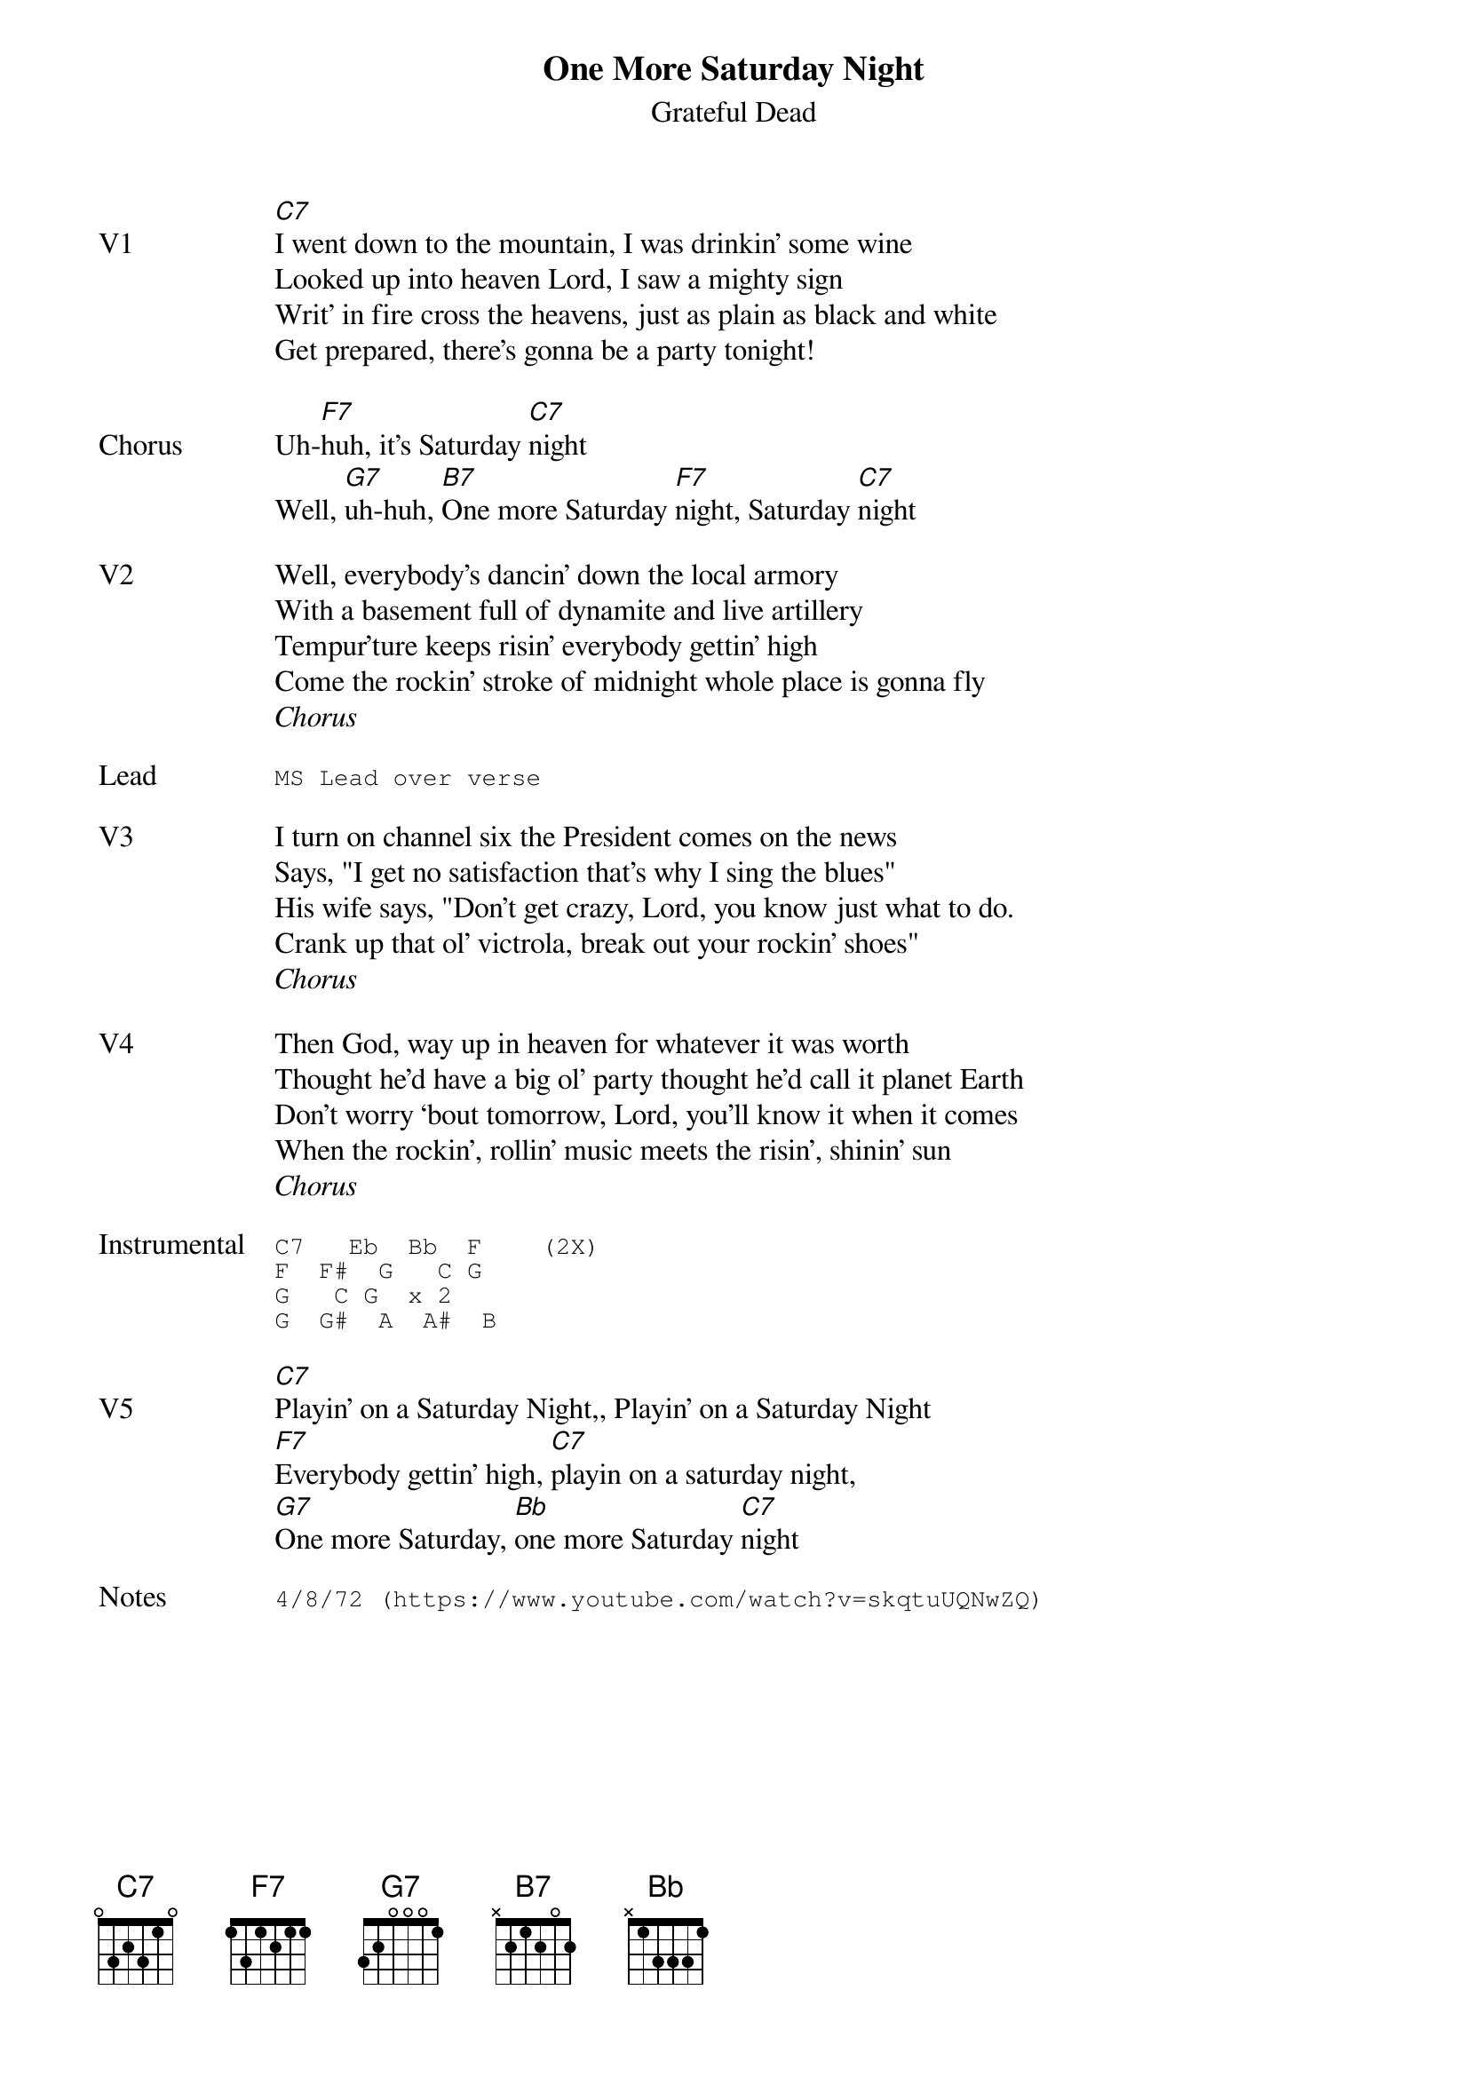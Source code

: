 {t:One More Saturday Night}
{st:Grateful Dead}
{key: C}
{tempo: 164}

{sov: V1}
[C7]I went down to the mountain, I was drinkin’ some wine
Looked up into heaven Lord, I saw a mighty sign
Writ’ in fire cross the heavens, just as plain as black and white
Get prepared, there’s gonna be a party tonight!
{eov}

{sov: Chorus}
Uh-[F7]huh, it’s Saturday [C7]night
Well, [G7]uh-huh, [B7]One more Saturday [F7]night, Saturday [C7]night
{eov}

{sov: V2}
Well, everybody’s dancin’ down the local armory
With a basement full of dynamite and live artillery
Tempur’ture keeps risin’ everybody gettin’ high
Come the rockin’ stroke of midnight whole place is gonna fly
{eov}
<i>Chorus</i>

{sot: Lead}
MS Lead over verse
{eot}

{sov: V3}
I turn on channel six the President comes on the news
Says, "I get no satisfaction that’s why I sing the blues"
His wife says, "Don’t get crazy, Lord, you know just what to do.
Crank up that ol’ victrola, break out your rockin’ shoes"
{eov}
<i>Chorus</i>

{sov: V4}
Then God, way up in heaven for whatever it was worth
Thought he’d have a big ol’ party thought he’d call it planet Earth
Don’t worry ‘bout tomorrow, Lord, you’ll know it when it comes
When the rockin’, rollin’ music meets the risin’, shinin’ sun
{eov}
<i>Chorus</i>

{sot: Instrumental}
C7   Eb  Bb  F    (2X)
F  F#  G   C G
G   C G  x 2
G  G#  A  A#  B
{eot}

{sov: V5}
[C7]Playin’ on a Saturday Night,, Playin’ on a Saturday Night
[F7]Everybody gettin’ high, [C7]playin on a saturday night,
[G7]One more Saturday, [Bb]one more Saturday [C7]night
{eov}

{sot: Notes}
4/8/72 (https://www.youtube.com/watch?v=skqtuUQNwZQ)
{eot}
